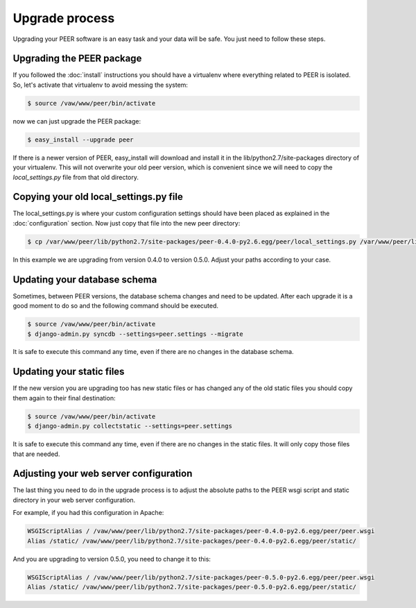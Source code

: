 Upgrade process
===============

Upgrading your PEER software is an easy task and your data will be safe. You
just need to follow these steps.

Upgrading the PEER package
--------------------------

If you followed the :doc:`install` instructions you should have a virtualenv
where everything related to PEER is isolated. So, let's activate that
virtualenv to avoid messing the system:

.. code-block:: bash

  $ source /vaw/www/peer/bin/activate

now we can just upgrade the PEER package:

.. code-block:: bash

  $ easy_install --upgrade peer

If there is a newer version of PEER, easy_install will download and install
it in the lib/python2.7/site-packages directory of your virtualenv. This will
not overwrite your old peer version, which is convenient since we will need
to copy the *local_settings.py* file from that old directory.

Copying your old local_settings.py file
---------------------------------------

The local_settings.py is where your custom configuration settings should
have been placed as explained in the :doc:`configuration` section. Now just
copy that file into the new peer directory:

.. code-block:: bash

  $ cp /var/www/peer/lib/python2.7/site-packages/peer-0.4.0-py2.6.egg/peer/local_settings.py /var/www/peer/lib/python2.7/site-packages/peer-0.5.0-py2.6.egg/peer/

In this example we are upgrading from version 0.4.0 to version 0.5.0. Adjust
your paths according to your case.

Updating your database schema
-----------------------------

Sometimes, between PEER versions, the database schema changes and need to be
updated. After each upgrade it is a good moment to do so and the following
command should be executed.

.. code-block:: bash

  $ source /vaw/www/peer/bin/activate
  $ django-admin.py syncdb --settings=peer.settings --migrate

It is safe to execute this command any time, even if there are no changes
in the database schema.

Updating your static files
--------------------------

If the new version you are upgrading too has new static files or has changed
any of the old static files you should copy them again to their final
destination:

.. code-block:: bash

  $ source /vaw/www/peer/bin/activate
  $ django-admin.py collectstatic --settings=peer.settings

It is safe to execute this command any time, even if there are no changes
in the static files. It will only copy those files that are needed.

Adjusting your web server configuration
---------------------------------------

The last thing you need to do in the upgrade process is to adjust the
absolute paths to the PEER wsgi script and static directory in your
web server configuration.

For example, if you had this configuration in Apache:

.. code-block:: none

 WSGIScriptAlias / /vaw/www/peer/lib/python2.7/site-packages/peer-0.4.0-py2.6.egg/peer/peer.wsgi
 Alias /static/ /vaw/www/peer/lib/python2.7/site-packages/peer-0.4.0-py2.6.egg/peer/static/

And you are upgrading to version 0.5.0, you need to change it to this:

.. code-block:: none

 WSGIScriptAlias / /vaw/www/peer/lib/python2.7/site-packages/peer-0.5.0-py2.6.egg/peer/peer.wsgi
 Alias /static/ /vaw/www/peer/lib/python2.7/site-packages/peer-0.5.0-py2.6.egg/peer/static/
